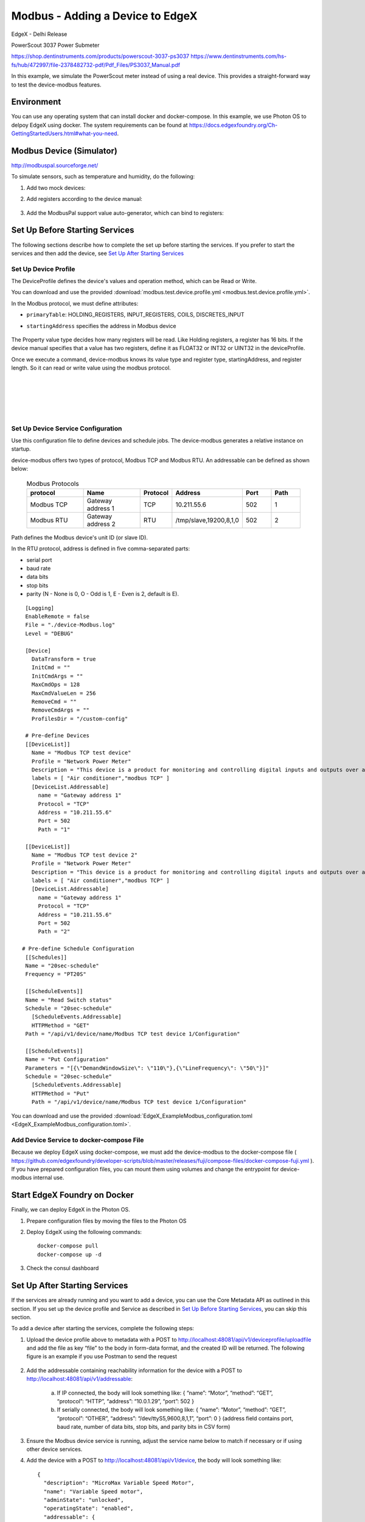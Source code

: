 #################################
Modbus - Adding a Device to EdgeX
#################################

EdgeX - Delhi Release

PowerScout 3037 Power Submeter

https://shop.dentinstruments.com/products/powerscout-3037-ps3037
https://www.dentinstruments.com/hs-fs/hub/472997/file-2378482732-pdf/Pdf_Files/PS3037_Manual.pdf

.. image:: powerscout.png
    :scale: 50%
    :alt: PowerScout 3037 Power Submeter

In this example, we simulate the PowerScout meter instead of using a real device. This provides a straight-forward way to test the device-modbus features.

.. image:: simulator.png
    :scale: 50%
    :alt: Modbus Simulator

Environment
===========

You can use any operating system that can install docker and docker-compose. In this example, we use Photon OS to delpoy EdgeX using docker. The system requirements can be found at https://docs.edgexfoundry.org/Ch-GettingStartedUsers.html#what-you-need.

.. image:: PhotonOS.png
    :scale: 50%
    :alt: Photon Operating System

.. image:: PhotonOSversion.png
    :scale: 50%
    :alt: Version Information


Modbus Device (Simulator)
=========================

http://modbuspal.sourceforge.net/

To simulate sensors, such as temperature and humidity, do the following:

1. Add two mock devices:

.. image:: addmockdevices.png
    :scale: 50%
    :alt: Add Mock Devices

2. Add registers according to the device manual:

    .. image:: addregisters.png
        :scale: 50%
        :alt: Add Registers

3. Add the ModbusPal support value auto-generator, which can bind to registers:

    .. image:: addvaluegen.png
        :scale: 50%
        :alt: Add Device Value Generators

    .. image:: bindvalue.png
        :scale: 50%
        :alt: Bind Value Generator


Set Up Before Starting Services
===============================

The following sections describe how to complete the set up before starting the services. If you prefer to start the services and then add the device, see `Set Up After Starting Services`_

Set Up Device Profile
---------------------

The DeviceProfile defines the device's values and operation method, which can be Read or Write. 

You can download and use the provided :download:`modbus.test.device.profile.yml
<modbus.test.device.profile.yml>`.

In the Modbus protocol, we must define attributes: 

* ``primaryTable``: HOLDING_REGISTERS, INPUT_REGISTERS, COILS, DISCRETES_INPUT
* ``startingAddress`` specifies the address in Modbus device

    .. image:: attributes.png
        :scale: 50%
        :alt: DeviceProfile Attributes

The Property value type decides how many registers will be read. Like Holding registers, a register has 16 bits. If the device manual specifies that a value has two registers, define it as FLOAT32 or INT32 or UINT32 in the deviceProfile.

Once we execute a command, device-modbus knows its value type and register type, startingAddress, and register length. So it can read or write value using the modbus protocol.

    .. image:: properties.png
        :scale: 50%
        :alt: Properties

|
|

    .. image:: holdingregisters.png
        :scale: 70%
        :alt: Holding Registers

|
|

    .. image:: profileyaml.png
        :scale: 70%
        :alt: Profile YAML


Set Up Device Service Configuration
-----------------------------------

Use this configuration file to define devices and schedule jobs. The device-modbus generates a relative instance on startup.

device-modbus offers two types of protocol, Modbus TCP and Modbus RTU. An addressable can be defined as shown below:

   .. csv-table:: Modbus Protocols
       :header: "protocol", "Name", "Protocol", "Address", "Port", "Path"
       :widths: 20, 20, 10, 20, 10, 10

       "Modbus TCP", "Gateway address 1", "TCP", "10.211.55.6", "502", "1"
       "Modbus RTU", "Gateway address 2", "RTU", "/tmp/slave,19200,8,1,0", "502", "2"

Path defines the Modbus device's unit ID (or slave ID).

In the RTU protocol, address is defined in five comma-separated parts:

* serial port
* baud rate 
* data bits
* stop bits
* parity (N - None is 0, O - Odd is 1, E - Even is 2, default is E).

::

    [Logging]
    EnableRemote = false
    File = "./device-Modbus.log"
    Level = "DEBUG"

    [Device]
      DataTransform = true
      InitCmd = ""
      InitCmdArgs = ""
      MaxCmdOps = 128
      MaxCmdValueLen = 256
      RemoveCmd = ""
      RemoveCmdArgs = ""
      ProfilesDir = "/custom-config"

    # Pre-define Devices
    [[DeviceList]]
      Name = "Modbus TCP test device"
      Profile = "Network Power Meter"
      Description = "This device is a product for monitoring and controlling digital inputs and outputs over a LAN."
      labels = [ "Air conditioner","modbus TCP" ]
      [DeviceList.Addressable]
        name = "Gateway address 1"
        Protocol = "TCP"
        Address = "10.211.55.6"
        Port = 502
        Path = "1"
    
    [[DeviceList]]
      Name = "Modbus TCP test device 2"
      Profile = "Network Power Meter"
      Description = "This device is a product for monitoring and controlling digital inputs and outputs over a LAN."
      labels = [ "Air conditioner","modbus TCP" ]
      [DeviceList.Addressable]
        name = "Gateway address 1"
        Protocol = "TCP"
        Address = "10.211.55.6"
        Port = 502
        Path = "2"

   # Pre-define Schedule Configuration
    [[Schedules]]
    Name = "20sec-schedule"
    Frequency = "PT20S"

    [[ScheduleEvents]]
    Name = "Read Switch status"
    Schedule = "20sec-schedule"
      [ScheduleEvents.Addressable]
      HTTPMethod = "GET"
    Path = "/api/v1/device/name/Modbus TCP test device 1/Configuration"

    [[ScheduleEvents]]
    Name = "Put Configuration"
    Parameters = "[{\"DemandWindowSize\": \"110\"},{\"LineFrequency\": \"50\"}]"
    Schedule = "20sec-schedule"
      [ScheduleEvents.Addressable]
      HTTPMethod = "Put"
      Path = "/api/v1/device/name/Modbus TCP test device 1/Configuration"

You can download and use the provided :download:`EdgeX_ExampleModbus_configuration.toml
<EdgeX_ExampleModbus_configuration.toml>`.

Add Device Service to docker-compose File
-----------------------------------------

Because we deploy EdgeX using docker-compose, we must add the device-modbus to the docker-compose file ( https://github.com/edgexfoundry/developer-scripts/blob/master/releases/fuji/compose-files/docker-compose-fuji.yml ). If you have prepared configuration files, you can mount them using volumes and change the entrypoint for device-modbus internal use.

    .. image:: config_changes.png
        :scale: 50%
        :alt: configuration.toml Updates

Start EdgeX Foundry on Docker
=============================

Finally, we can deploy EdgeX in the Photon OS.

1. Prepare configuration files by moving the files to the Photon OS

2. Deploy EdgeX using the following commands::

    docker-compose pull
    docker-compose up -d

 .. image:: startEdgeX.png
      :scale: 50%
      :alt: Start EdgeX

3. Check the consul dashboard

    .. image:: consul.png
        :scale: 50%
        :alt: Consul Dashboard


Set Up After Starting Services
==============================

If the services are already running and you want to add a device, you can use the Core Metadata API as outlined in this section. If you set up the device profile and Service as described in `Set Up Before Starting Services`_, you can skip this section.

To add a device after starting the services, complete the following steps:

1. Upload the device profile above to metadata with a POST to http://localhost:48081/api/v1/deviceprofile/uploadfile and add the file as key “file” to the body in form-data format, and the created ID will be returned.  The following figure is an example if you use Postman to send the request

    .. image:: upload_profile.png
        :scale: 50%
        :alt: Uploading the Profile

2. Add the addressable containing reachability information for the device with a POST to http://localhost:48081/api/v1/addressable: 

    a. If IP connected, the body will look something like: { “name”: “Motor”, “method”: “GET”, “protocol”: “HTTP”, “address”: “10.0.1.29”, “port”: 502 } 
    b. If serially connected, the body will look something like: { “name”: “Motor”, “method”: “GET”, “protocol”: “OTHER”, “address”: “/dev/ttyS5,9600,8,1,1”, “port”: 0 } (address field contains port, baud rate, number of data bits, stop bits, and parity bits in CSV form)

3. Ensure the Modbus device service is running, adjust the service name below to match if necessary or if using other device services.

4. Add the device with a POST to http://localhost:48081/api/v1/device, the body will look something like::

    {
      "description": "MicroMax Variable Speed Motor",
      "name": "Variable Speed motor",
      "adminState": "unlocked",
      "operatingState": "enabled",
      "addressable": {
        "name": "Motor"
 
      },
      "labels": [
 
      ],
      "location": null,
      "service": {
        "name": "edgex-device-modbus"
 
      },
      "profile": {
        "name": "GS1-VariableSpeedMotor"
 
      }
    }

   The addressable name must match/refer to the addressable added in Step 2, the service name must match/refer to the target device service, and the profile name must match the device profile name from Step 1.

Execute Commands
================

Now we're ready to run some commands.

Find Executable Commands
------------------------

Use the following query to find executable commands::

    photon-ip:48082/api/v1/device

|

    .. image:: commands.png
        :scale: 50%
        :alt: Executable Commands

Execute GET command
-------------------

Replace *<host>* with the server IP when running the edgex-core-command.

    .. image:: AddingModbusDevice-getcommand.png
        :scale: 50%
        :alt: GET Command

Execute PUT command
-------------------

Execute PUT command according to ``url`` and ``parameterNames``.

    .. image:: AddingModbusDevice-putcommand.png
        :scale: 50%
        :alt: PUT Command

|
|

    .. image:: putModbusPal.png
        :scale: 50%
        :alt: PUT ModbusPal

Schedule Job
============

After service startup, query core-data's reading API. The results show that the service auto-executes the command every 20 seconds.

    .. image:: scheduleconfig.png
        :scale: 50%
        :alt: Schedule Configuration

|
|

    .. image:: getreading.png
        :scale: 50%
        :alt: GET Readings




















